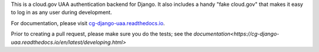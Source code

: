 .. -*-restructuredtext-*-


This is a cloud.gov UAA authentication backend for Django. It also
includes a handy "fake cloud.gov" that makes it easy to log in
as any user during development.

For documentation, please visit `cg-django-uaa.readthedocs.io
<http://cg-django-uaa.readthedocs.io/>`_.

Prior to creating a pull request, please make sure you do the tests; see the `documentation<https://cg-django-uaa.readthedocs.io/en/latest/developing.html>`
